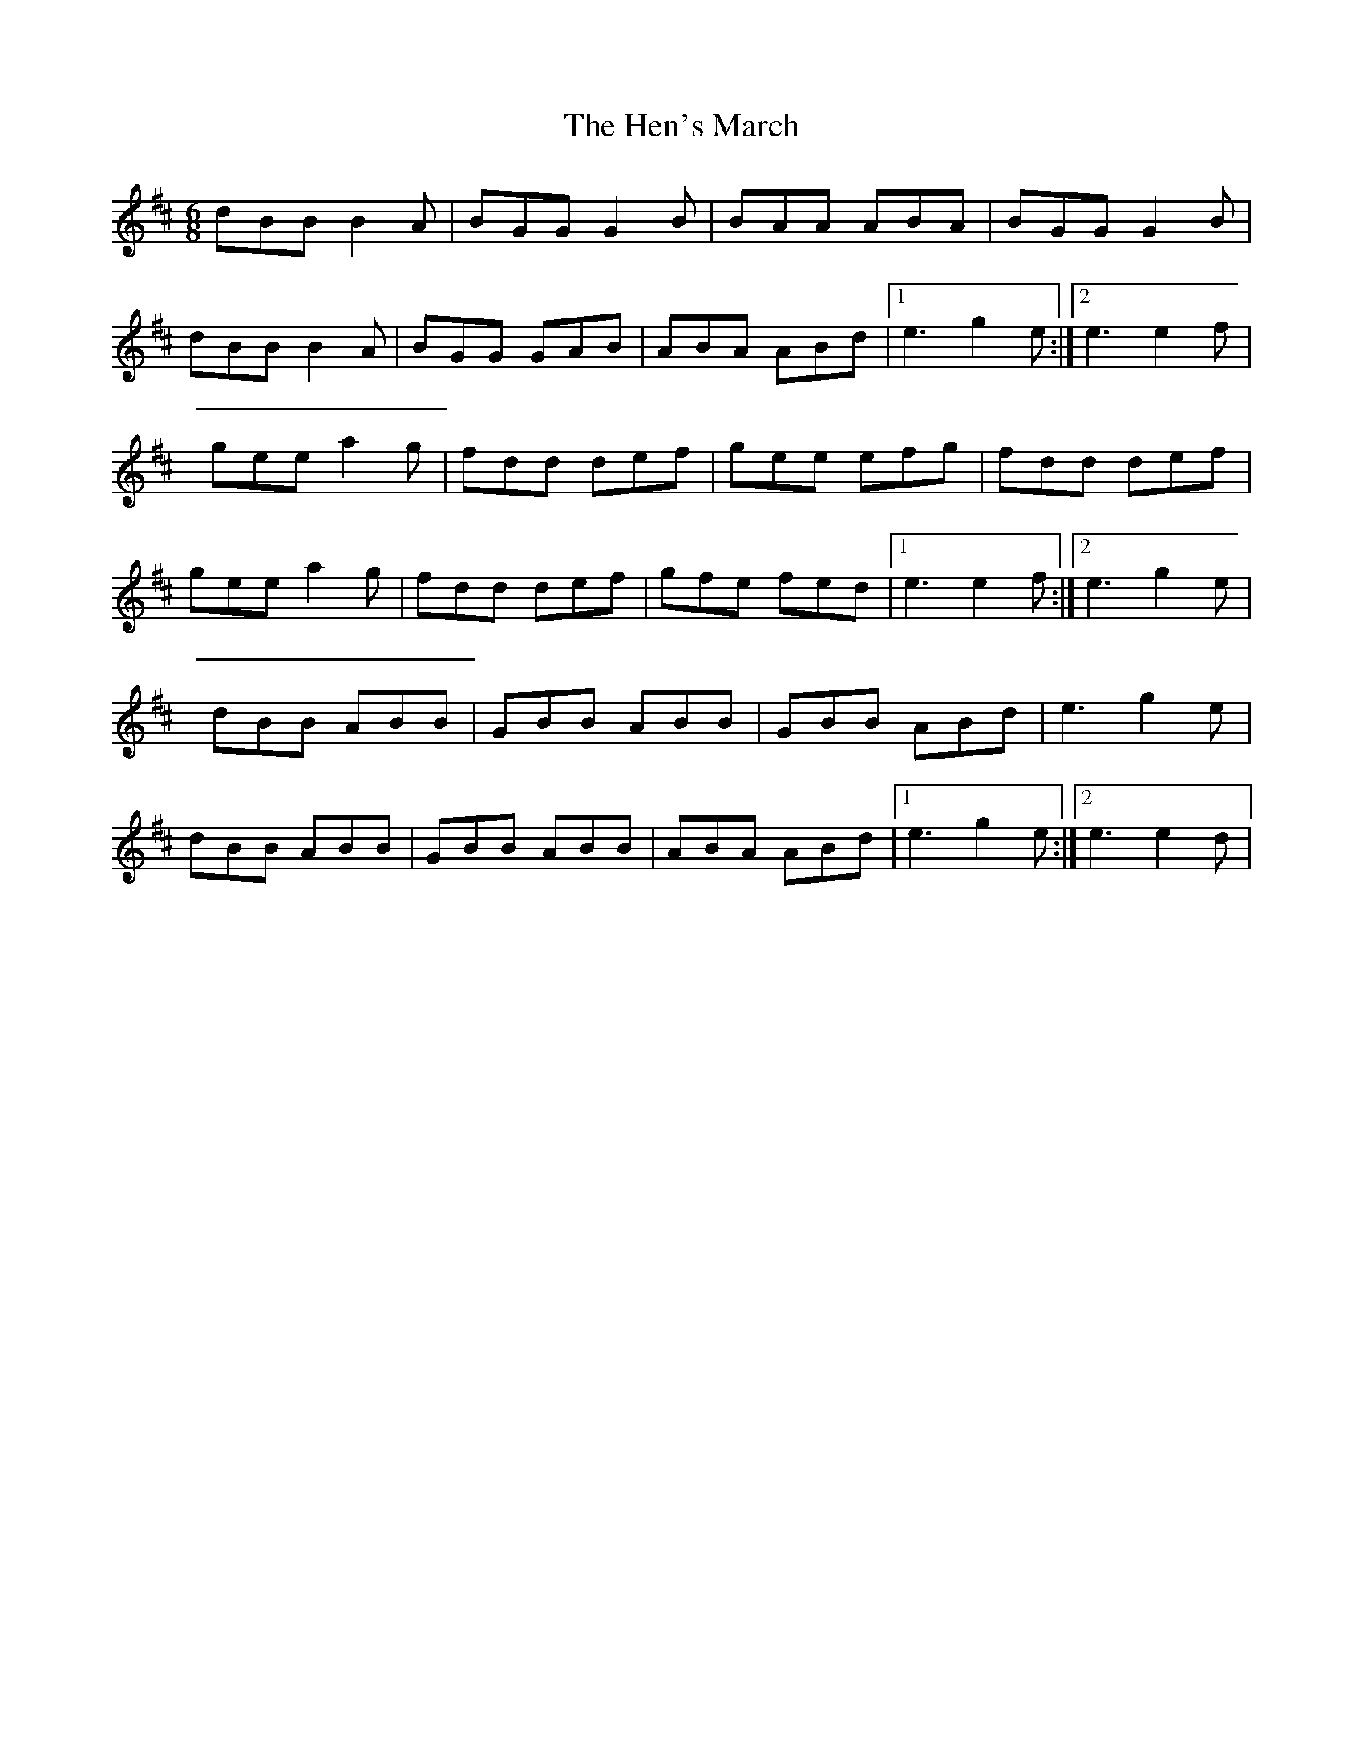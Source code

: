 X: 2
T: Hen's March, The
Z: Kenny
S: https://thesession.org/tunes/1794#setting15240
R: jig
M: 6/8
L: 1/8
K: Dmaj
dBB B2 A | BGG G2 B | BAA ABA | BGG G2 B | dBB B2 A | BGG GAB | ABA ABd |1 e3 g2 e :|2 e3 e2 f | gee a2 g | fdd def | gee efg | fdd def | gee a2 g | fdd def | gfe fed |1 e3 e2 f :|2 e3 g2 e | dBB ABB | GBB ABB | GBB ABd | e3 g2 e |  dBB ABB | GBB ABB | ABA ABd |1 e3 g2 e :|2 e3 e2 d |

